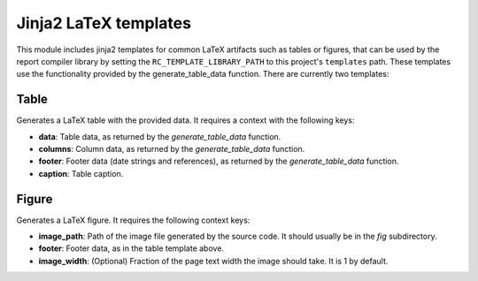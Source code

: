 .. _`templates`: 

Jinja2 LaTeX templates
======================

This module includes jinja2 templates for common LaTeX artifacts such as tables or figures, that can be used by the report compiler library by setting the ``RC_TEMPLATE_LIBRARY_PATH`` to this project's ``templates`` path. These templates use the functionality provided by the generate_table_data function. There are currently two templates:

Table
-----

Generates a LaTeX table with the provided data. It requires a context with the following keys:

* **data**: Table data, as returned by the *generate_table_data* function.
* **columns**: Column data, as returned by the *generate_table_data* function.
* **footer**: Footer data (date strings and references), as returned by the *generate_table_data* function.
* **caption**: Table caption.

Figure
-------

Generates a LaTeX figure. It requires the following context keys:

* **image_path**: Path of the image file generated by the source code. It should usually be in the *fig* subdirectory.
* **footer**: Footer data, as in the table template above.
* **image_width**: (Optional) Fraction of the page text width the image should take. It is 1 by default.
